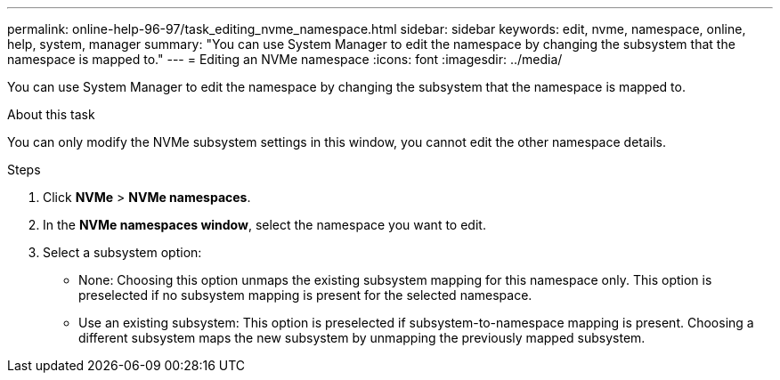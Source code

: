 ---
permalink: online-help-96-97/task_editing_nvme_namespace.html
sidebar: sidebar
keywords: edit, nvme, namespace, online, help, system, manager
summary: "You can use System Manager to edit the namespace by changing the subsystem that the namespace is mapped to."
---
= Editing an NVMe namespace
:icons: font
:imagesdir: ../media/

[.lead]
You can use System Manager to edit the namespace by changing the subsystem that the namespace is mapped to.

.About this task

You can only modify the NVMe subsystem settings in this window, you cannot edit the other namespace details.

.Steps

. Click *NVMe* > *NVMe namespaces*.
. In the *NVMe namespaces window*, select the namespace you want to edit.
. Select a subsystem option:
 ** None: Choosing this option unmaps the existing subsystem mapping for this namespace only. This option is preselected if no subsystem mapping is present for the selected namespace.
 ** Use an existing subsystem: This option is preselected if subsystem-to-namespace mapping is present. Choosing a different subsystem maps the new subsystem by unmapping the previously mapped subsystem.
